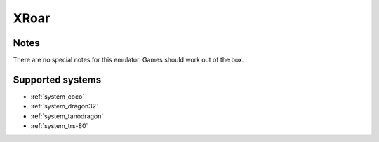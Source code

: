 .. _emulator_xroar:

XRoar
=====

Notes
~~~~~

There are no special notes for this emulator. Games should work out of the box.

Supported systems
~~~~~~~~~~~~~~~~~
- :ref:`system_coco`
- :ref:`system_dragon32`
- :ref:`system_tanodragon`
- :ref:`system_trs-80`